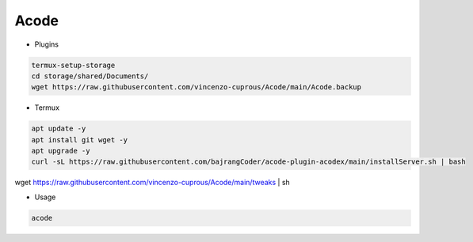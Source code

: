 Acode
=====

- Plugins

.. code-block:: bash

  termux-setup-storage
  cd storage/shared/Documents/
  wget https://raw.githubusercontent.com/vincenzo-cuprous/Acode/main/Acode.backup

- Termux

.. code-block:: bash

   apt update -y
   apt install git wget -y
   apt upgrade -y
   curl -sL https://raw.githubusercontent.com/bajrangCoder/acode-plugin-acodex/main/installServer.sh | bash
wget https://raw.githubusercontent.com/vincenzo-cuprous/Acode/main/tweaks | sh

- Usage

.. code-block:: bash

    acode

